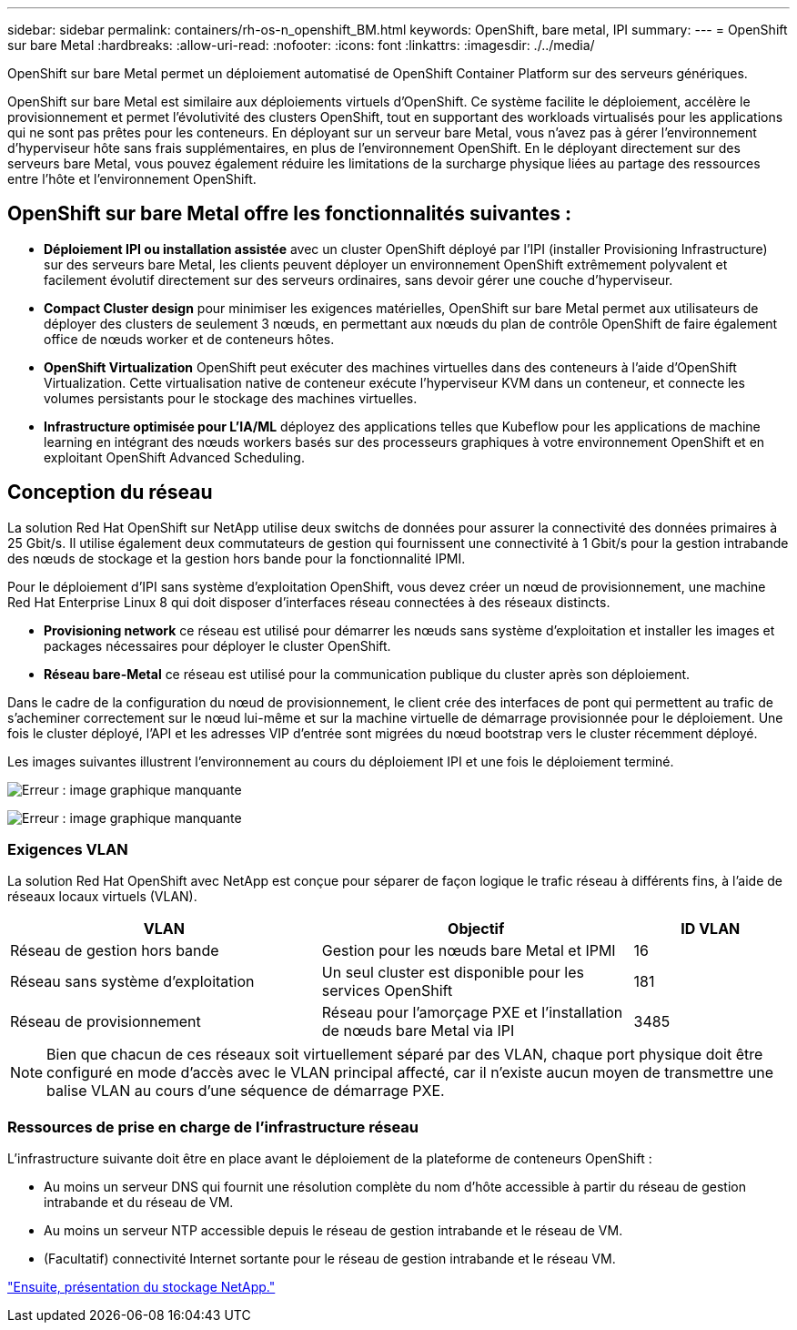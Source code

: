 ---
sidebar: sidebar 
permalink: containers/rh-os-n_openshift_BM.html 
keywords: OpenShift, bare metal, IPI 
summary:  
---
= OpenShift sur bare Metal
:hardbreaks:
:allow-uri-read: 
:nofooter: 
:icons: font
:linkattrs: 
:imagesdir: ./../media/


[role="lead"]
OpenShift sur bare Metal permet un déploiement automatisé de OpenShift Container Platform sur des serveurs génériques.

OpenShift sur bare Metal est similaire aux déploiements virtuels d'OpenShift. Ce système facilite le déploiement, accélère le provisionnement et permet l'évolutivité des clusters OpenShift, tout en supportant des workloads virtualisés pour les applications qui ne sont pas prêtes pour les conteneurs. En déployant sur un serveur bare Metal, vous n'avez pas à gérer l'environnement d'hyperviseur hôte sans frais supplémentaires, en plus de l'environnement OpenShift. En le déployant directement sur des serveurs bare Metal, vous pouvez également réduire les limitations de la surcharge physique liées au partage des ressources entre l'hôte et l'environnement OpenShift.



== OpenShift sur bare Metal offre les fonctionnalités suivantes :

* *Déploiement IPI ou installation assistée* avec un cluster OpenShift déployé par l'IPI (installer Provisioning Infrastructure) sur des serveurs bare Metal, les clients peuvent déployer un environnement OpenShift extrêmement polyvalent et facilement évolutif directement sur des serveurs ordinaires, sans devoir gérer une couche d'hyperviseur.
* *Compact Cluster design* pour minimiser les exigences matérielles, OpenShift sur bare Metal permet aux utilisateurs de déployer des clusters de seulement 3 nœuds, en permettant aux nœuds du plan de contrôle OpenShift de faire également office de nœuds worker et de conteneurs hôtes.
* *OpenShift Virtualization* OpenShift peut exécuter des machines virtuelles dans des conteneurs à l'aide d'OpenShift Virtualization. Cette virtualisation native de conteneur exécute l'hyperviseur KVM dans un conteneur, et connecte les volumes persistants pour le stockage des machines virtuelles.
* *Infrastructure optimisée pour L'IA/ML* déployez des applications telles que Kubeflow pour les applications de machine learning en intégrant des nœuds workers basés sur des processeurs graphiques à votre environnement OpenShift et en exploitant OpenShift Advanced Scheduling.




== Conception du réseau

La solution Red Hat OpenShift sur NetApp utilise deux switchs de données pour assurer la connectivité des données primaires à 25 Gbit/s. Il utilise également deux commutateurs de gestion qui fournissent une connectivité à 1 Gbit/s pour la gestion intrabande des nœuds de stockage et la gestion hors bande pour la fonctionnalité IPMI.

Pour le déploiement d'IPI sans système d'exploitation OpenShift, vous devez créer un nœud de provisionnement, une machine Red Hat Enterprise Linux 8 qui doit disposer d'interfaces réseau connectées à des réseaux distincts.

* *Provisioning network* ce réseau est utilisé pour démarrer les nœuds sans système d'exploitation et installer les images et packages nécessaires pour déployer le cluster OpenShift.
* *Réseau bare-Metal* ce réseau est utilisé pour la communication publique du cluster après son déploiement.


Dans le cadre de la configuration du nœud de provisionnement, le client crée des interfaces de pont qui permettent au trafic de s'acheminer correctement sur le nœud lui-même et sur la machine virtuelle de démarrage provisionnée pour le déploiement. Une fois le cluster déployé, l'API et les adresses VIP d'entrée sont migrées du nœud bootstrap vers le cluster récemment déployé.

Les images suivantes illustrent l'environnement au cours du déploiement IPI et une fois le déploiement terminé.

image:redhat_openshift_image36.png["Erreur : image graphique manquante"]

image:redhat_openshift_image37.png["Erreur : image graphique manquante"]



=== Exigences VLAN

La solution Red Hat OpenShift avec NetApp est conçue pour séparer de façon logique le trafic réseau à différents fins, à l'aide de réseaux locaux virtuels (VLAN).

[cols="40%, 40%, 20%"]
|===
| VLAN | Objectif | ID VLAN 


| Réseau de gestion hors bande | Gestion pour les nœuds bare Metal et IPMI | 16 


| Réseau sans système d'exploitation | Un seul cluster est disponible pour les services OpenShift | 181 


| Réseau de provisionnement | Réseau pour l'amorçage PXE et l'installation de nœuds bare Metal via IPI | 3485 
|===

NOTE: Bien que chacun de ces réseaux soit virtuellement séparé par des VLAN, chaque port physique doit être configuré en mode d'accès avec le VLAN principal affecté, car il n'existe aucun moyen de transmettre une balise VLAN au cours d'une séquence de démarrage PXE.



=== Ressources de prise en charge de l'infrastructure réseau

L'infrastructure suivante doit être en place avant le déploiement de la plateforme de conteneurs OpenShift :

* Au moins un serveur DNS qui fournit une résolution complète du nom d'hôte accessible à partir du réseau de gestion intrabande et du réseau de VM.
* Au moins un serveur NTP accessible depuis le réseau de gestion intrabande et le réseau de VM.
* (Facultatif) connectivité Internet sortante pour le réseau de gestion intrabande et le réseau VM.


link:rh-os-n_overview_netapp.html["Ensuite, présentation du stockage NetApp."]
